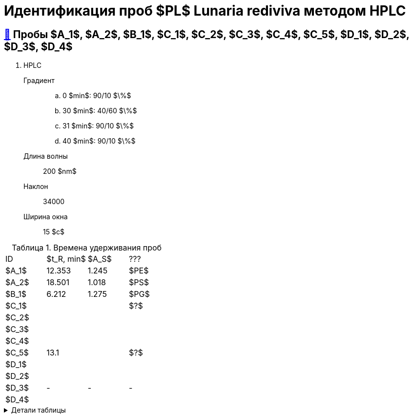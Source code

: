 = Идентификация проб $PL$ *Lunaria rediviva* методом HPLC
:nofooter:
:table-caption: Таблица
:table-details: Детали таблицы

== xref:1.adoc#пробы-a_1-a_2-b_1-c_1-c_2-c_3-c_4-c_5-d_1-d_2-d_3-d_4[🔗] Пробы $A_1$, $A_2$, $B_1$, $C_1$, $C_2$, $C_3$, $C_4$, $C_5$, $D_1$, $D_2$, $D_3$, $D_4$

. HPLC
Градиент::
.. 0 $min$: 90/10 $\%$
.. 30 $min$: 40/60 $\%$
.. 31 $min$: 90/10 $\%$
.. 40 $min$: 90/10 $\%$
Длина волны:: 200 $nm$
Наклон:: 34000
Ширина окна:: 15 $c$

.Времена удерживания проб
[cols="4*", frame=all, grid=all]
|===
|ID|$t_R, min$|$A_S$|???
|$A_1$|12.353|1.245|$PE$
|$A_2$|18.501|1.018|$PS$
|$B_1$|6.212|1.275|$PG$
|$C_1$|||$?$
|$C_2$|||
|$C_3$|||
|$C_4$|||
|$C_5$|13.1||$?$
|$D_1$|||
|$D_2$|||
|$D_3$|-|-|-
|$D_4$|||
|===
.{table-details}
[%collapsible]
====
$t_R$:: время удерживания
$A_S$:: коэффициент асимметрии
====
